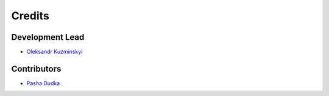 =======
Credits
=======

Development Lead
----------------

* `Oleksandr Kuzminskyi <https://github.com/akuzminsky>`_

Contributors
------------

* `Pasha Dudka <https://github.com/paveldudka>`_
